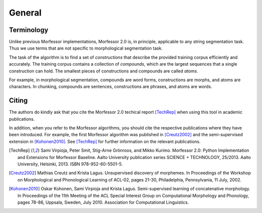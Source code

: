 General
=======

Terminology
-----------

Unlike previous Morfessor implementations, Morfessor 2.0 is, in
principle, applicable to any string segmentation task. Thus we use
terms that are not specific to morphological segmentation task.

The task of the algorithm is to find a set of *constructions* that
describe the provided training corpus efficiently and accurately. The
training corpus contains a collection of *compounds*, which are the
largest sequences that a single construction can hold. The smallest
pieces of constructions and compounds are called *atoms*.

For example, in morphological segmentation, compounds are word forms,
constructions are morphs, and atoms are characters. In chunking,
compounds are sentences, constructions are phrases, and atoms are
words.

Citing
------

The authors do kindly ask that you cite the Morfessor 2.0 techical report [TechRep]_ when using this tool in academic publications.

In addition, when you refer to the Morfessor algorithms, you should cite the respective publications where they have been introduced. For example, the first Morfessor algorithm was published in [Creutz2002]_ and the semi-supervised extension in [Kohonen2010]_. See [TechRep]_ for further information on the relevant publications.

.. [TechRep] Sami Virpioja, Peter Smit, Stig-Arne Grönroos, and Mikko Kurimo. Morfessor 2.0: Python Implementation and Extensions for Morfessor Baseline. Aalto University publication series SCIENCE + TECHNOLOGY, 25/2013. Aalto University, Helsinki, 2013. ISBN 978-952-60-5501-5.

.. [Creutz2002] Mathias Creutz and Krista Lagus. Unsupervised discovery of morphemes. In Proceedings of the Workshop on Morphological and Phonological Learning of ACL-02, pages 21-30, Philadelphia, Pennsylvania, 11 July, 2002. 

.. [Kohonen2010] Oskar Kohonen, Sami Virpioja and Krista Lagus. Semi-supervised learning of concatenative morphology. In Proceedings of the 11th Meeting of the ACL Special Interest Group on Computational Morphology and Phonology, pages 78-86, Uppsala, Sweden, July 2010. Association for Computational Linguistics.


